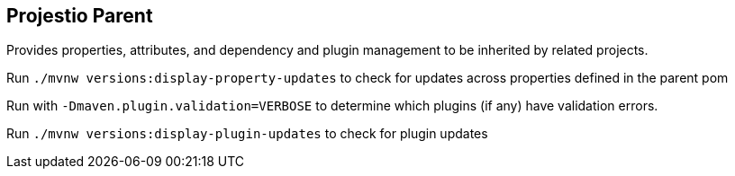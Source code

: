 == Projestio Parent
Provides properties, attributes, and dependency and plugin management to
be inherited by related projects.

Run `./mvnw versions:display-property-updates` to check for
updates across properties defined in the parent pom

Run with `-Dmaven.plugin.validation=VERBOSE` to determine which plugins
(if any) have validation errors.

Run `./mvnw versions:display-plugin-updates` to check for plugin updates
